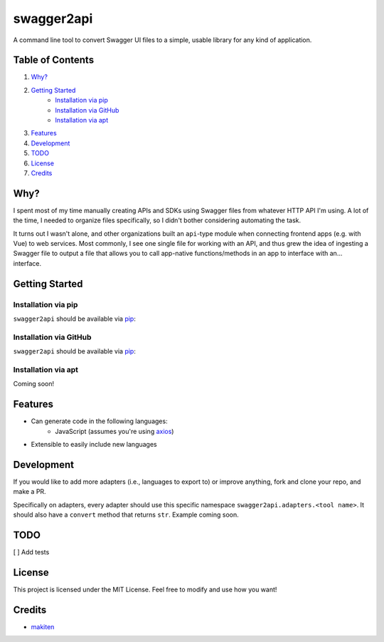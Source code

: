 ***********
swagger2api
***********

A command line tool to convert Swagger UI files to a simple, usable library for any kind of application.

Table of Contents
#################

1. `Why?`_
2. `Getting Started`_
    * `Installation via pip`_
    * `Installation via GitHub`_
    * `Installation via apt`_
3. `Features`_
4. `Development`_
5. `TODO`_
6. `License`_
7. `Credits`_


Why?
####

I spent most of my time manually creating APIs and SDKs using Swagger files from whatever HTTP API I'm using. A lot
of the time, I needed to organize files specifically, so I didn't bother considering automating the task.

It turns out I wasn't alone, and other organizations built an ``api``-type module when connecting frontend apps
(e.g. with Vue) to web services. Most commonly, I see one single file for working with an API, and thus grew
the idea of ingesting a Swagger file to output a file that allows you to call app-native functions/methods in an app
to interface with an... interface.


Getting Started
###############

Installation via pip
********************

``swagger2api`` should be available via `pip <https://pypi.org/project/pip/>`_:

.. code-block:: bash
    pip install --user swagger2api

Installation via GitHub
***********************

``swagger2api`` should be available via `pip <https://pypi.org/project/pip/>`_:

.. code-block:: bash
    curl -o- blahblahblah.sh | bash

Installation via apt
********************

Coming soon!

Features
########

- Can generate code in the following languages:
    - JavaScript (assumes you're using `axios <https://github.com/axios/axios>`_)
- Extensible to easily include new languages

Development
###########

If you would like to add more adapters (i.e., languages to export to) or improve anything, fork and clone your repo,
and make a PR.

Specifically on adapters, every adapter should use this specific namespace ``swagger2api.adapters.<tool name>``. It
should also have a ``convert`` method that returns ``str``. Example coming soon.

TODO
####

[ ] Add tests

License
#######

This project is licensed under the MIT License. Feel free to modify and use how you want!

Credits
#######

* `makiten <dw@angk.org>`_
